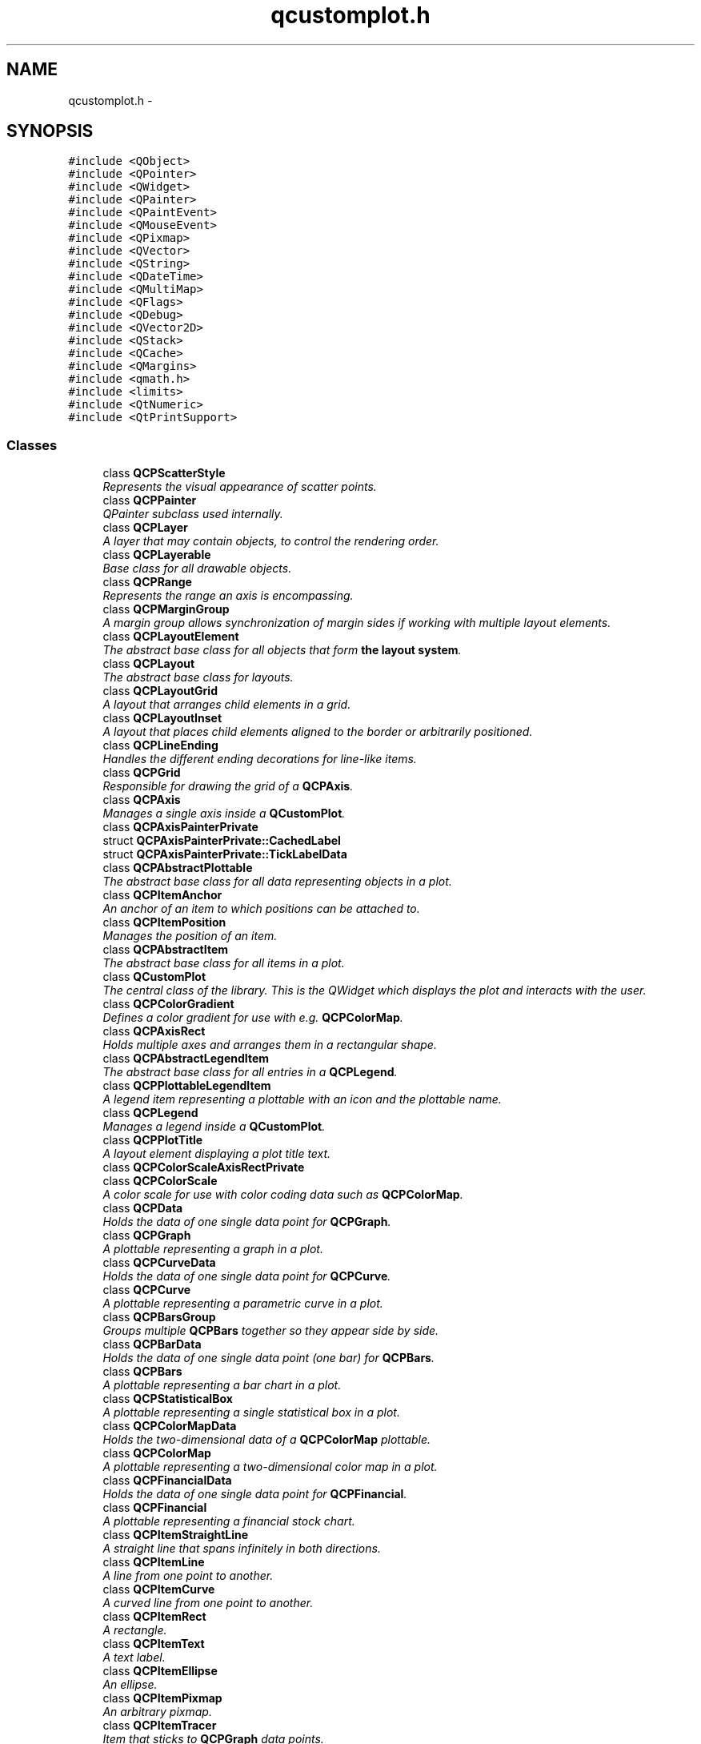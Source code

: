 .TH "qcustomplot.h" 3 "Thu Jun 18 2015" "Version v.2" "Voice analyze" \" -*- nroff -*-
.ad l
.nh
.SH NAME
qcustomplot.h \- 
.SH SYNOPSIS
.br
.PP
\fC#include <QObject>\fP
.br
\fC#include <QPointer>\fP
.br
\fC#include <QWidget>\fP
.br
\fC#include <QPainter>\fP
.br
\fC#include <QPaintEvent>\fP
.br
\fC#include <QMouseEvent>\fP
.br
\fC#include <QPixmap>\fP
.br
\fC#include <QVector>\fP
.br
\fC#include <QString>\fP
.br
\fC#include <QDateTime>\fP
.br
\fC#include <QMultiMap>\fP
.br
\fC#include <QFlags>\fP
.br
\fC#include <QDebug>\fP
.br
\fC#include <QVector2D>\fP
.br
\fC#include <QStack>\fP
.br
\fC#include <QCache>\fP
.br
\fC#include <QMargins>\fP
.br
\fC#include <qmath\&.h>\fP
.br
\fC#include <limits>\fP
.br
\fC#include <QtNumeric>\fP
.br
\fC#include <QtPrintSupport>\fP
.br

.SS "Classes"

.in +1c
.ti -1c
.RI "class \fBQCPScatterStyle\fP"
.br
.RI "\fIRepresents the visual appearance of scatter points\&. \fP"
.ti -1c
.RI "class \fBQCPPainter\fP"
.br
.RI "\fIQPainter subclass used internally\&. \fP"
.ti -1c
.RI "class \fBQCPLayer\fP"
.br
.RI "\fIA layer that may contain objects, to control the rendering order\&. \fP"
.ti -1c
.RI "class \fBQCPLayerable\fP"
.br
.RI "\fIBase class for all drawable objects\&. \fP"
.ti -1c
.RI "class \fBQCPRange\fP"
.br
.RI "\fIRepresents the range an axis is encompassing\&. \fP"
.ti -1c
.RI "class \fBQCPMarginGroup\fP"
.br
.RI "\fIA margin group allows synchronization of margin sides if working with multiple layout elements\&. \fP"
.ti -1c
.RI "class \fBQCPLayoutElement\fP"
.br
.RI "\fIThe abstract base class for all objects that form \fBthe layout system\fP\&. \fP"
.ti -1c
.RI "class \fBQCPLayout\fP"
.br
.RI "\fIThe abstract base class for layouts\&. \fP"
.ti -1c
.RI "class \fBQCPLayoutGrid\fP"
.br
.RI "\fIA layout that arranges child elements in a grid\&. \fP"
.ti -1c
.RI "class \fBQCPLayoutInset\fP"
.br
.RI "\fIA layout that places child elements aligned to the border or arbitrarily positioned\&. \fP"
.ti -1c
.RI "class \fBQCPLineEnding\fP"
.br
.RI "\fIHandles the different ending decorations for line-like items\&. \fP"
.ti -1c
.RI "class \fBQCPGrid\fP"
.br
.RI "\fIResponsible for drawing the grid of a \fBQCPAxis\fP\&. \fP"
.ti -1c
.RI "class \fBQCPAxis\fP"
.br
.RI "\fIManages a single axis inside a \fBQCustomPlot\fP\&. \fP"
.ti -1c
.RI "class \fBQCPAxisPainterPrivate\fP"
.br
.ti -1c
.RI "struct \fBQCPAxisPainterPrivate::CachedLabel\fP"
.br
.ti -1c
.RI "struct \fBQCPAxisPainterPrivate::TickLabelData\fP"
.br
.ti -1c
.RI "class \fBQCPAbstractPlottable\fP"
.br
.RI "\fIThe abstract base class for all data representing objects in a plot\&. \fP"
.ti -1c
.RI "class \fBQCPItemAnchor\fP"
.br
.RI "\fIAn anchor of an item to which positions can be attached to\&. \fP"
.ti -1c
.RI "class \fBQCPItemPosition\fP"
.br
.RI "\fIManages the position of an item\&. \fP"
.ti -1c
.RI "class \fBQCPAbstractItem\fP"
.br
.RI "\fIThe abstract base class for all items in a plot\&. \fP"
.ti -1c
.RI "class \fBQCustomPlot\fP"
.br
.RI "\fIThe central class of the library\&. This is the QWidget which displays the plot and interacts with the user\&. \fP"
.ti -1c
.RI "class \fBQCPColorGradient\fP"
.br
.RI "\fIDefines a color gradient for use with e\&.g\&. \fBQCPColorMap\fP\&. \fP"
.ti -1c
.RI "class \fBQCPAxisRect\fP"
.br
.RI "\fIHolds multiple axes and arranges them in a rectangular shape\&. \fP"
.ti -1c
.RI "class \fBQCPAbstractLegendItem\fP"
.br
.RI "\fIThe abstract base class for all entries in a \fBQCPLegend\fP\&. \fP"
.ti -1c
.RI "class \fBQCPPlottableLegendItem\fP"
.br
.RI "\fIA legend item representing a plottable with an icon and the plottable name\&. \fP"
.ti -1c
.RI "class \fBQCPLegend\fP"
.br
.RI "\fIManages a legend inside a \fBQCustomPlot\fP\&. \fP"
.ti -1c
.RI "class \fBQCPPlotTitle\fP"
.br
.RI "\fIA layout element displaying a plot title text\&. \fP"
.ti -1c
.RI "class \fBQCPColorScaleAxisRectPrivate\fP"
.br
.ti -1c
.RI "class \fBQCPColorScale\fP"
.br
.RI "\fIA color scale for use with color coding data such as \fBQCPColorMap\fP\&. \fP"
.ti -1c
.RI "class \fBQCPData\fP"
.br
.RI "\fIHolds the data of one single data point for \fBQCPGraph\fP\&. \fP"
.ti -1c
.RI "class \fBQCPGraph\fP"
.br
.RI "\fIA plottable representing a graph in a plot\&. \fP"
.ti -1c
.RI "class \fBQCPCurveData\fP"
.br
.RI "\fIHolds the data of one single data point for \fBQCPCurve\fP\&. \fP"
.ti -1c
.RI "class \fBQCPCurve\fP"
.br
.RI "\fIA plottable representing a parametric curve in a plot\&. \fP"
.ti -1c
.RI "class \fBQCPBarsGroup\fP"
.br
.RI "\fIGroups multiple \fBQCPBars\fP together so they appear side by side\&. \fP"
.ti -1c
.RI "class \fBQCPBarData\fP"
.br
.RI "\fIHolds the data of one single data point (one bar) for \fBQCPBars\fP\&. \fP"
.ti -1c
.RI "class \fBQCPBars\fP"
.br
.RI "\fIA plottable representing a bar chart in a plot\&. \fP"
.ti -1c
.RI "class \fBQCPStatisticalBox\fP"
.br
.RI "\fIA plottable representing a single statistical box in a plot\&. \fP"
.ti -1c
.RI "class \fBQCPColorMapData\fP"
.br
.RI "\fIHolds the two-dimensional data of a \fBQCPColorMap\fP plottable\&. \fP"
.ti -1c
.RI "class \fBQCPColorMap\fP"
.br
.RI "\fIA plottable representing a two-dimensional color map in a plot\&. \fP"
.ti -1c
.RI "class \fBQCPFinancialData\fP"
.br
.RI "\fIHolds the data of one single data point for \fBQCPFinancial\fP\&. \fP"
.ti -1c
.RI "class \fBQCPFinancial\fP"
.br
.RI "\fIA plottable representing a financial stock chart\&. \fP"
.ti -1c
.RI "class \fBQCPItemStraightLine\fP"
.br
.RI "\fIA straight line that spans infinitely in both directions\&. \fP"
.ti -1c
.RI "class \fBQCPItemLine\fP"
.br
.RI "\fIA line from one point to another\&. \fP"
.ti -1c
.RI "class \fBQCPItemCurve\fP"
.br
.RI "\fIA curved line from one point to another\&. \fP"
.ti -1c
.RI "class \fBQCPItemRect\fP"
.br
.RI "\fIA rectangle\&. \fP"
.ti -1c
.RI "class \fBQCPItemText\fP"
.br
.RI "\fIA text label\&. \fP"
.ti -1c
.RI "class \fBQCPItemEllipse\fP"
.br
.RI "\fIAn ellipse\&. \fP"
.ti -1c
.RI "class \fBQCPItemPixmap\fP"
.br
.RI "\fIAn arbitrary pixmap\&. \fP"
.ti -1c
.RI "class \fBQCPItemTracer\fP"
.br
.RI "\fIItem that sticks to \fBQCPGraph\fP data points\&. \fP"
.ti -1c
.RI "class \fBQCPItemBracket\fP"
.br
.RI "\fIA bracket for referencing/highlighting certain parts in the plot\&. \fP"
.in -1c
.SS "Namespaces"

.in +1c
.ti -1c
.RI " \fBQCP\fP"
.br
.in -1c
.SS "Typedefs"

.in +1c
.ti -1c
.RI "typedef QMap< double, \fBQCPData\fP > \fBQCPDataMap\fP"
.br
.ti -1c
.RI "typedef QMapIterator< double, \fBQCPData\fP > \fBQCPDataMapIterator\fP"
.br
.ti -1c
.RI "typedef QMutableMapIterator< double, \fBQCPData\fP > \fBQCPDataMutableMapIterator\fP"
.br
.ti -1c
.RI "typedef QMap< double, \fBQCPCurveData\fP > \fBQCPCurveDataMap\fP"
.br
.ti -1c
.RI "typedef QMapIterator< double, \fBQCPCurveData\fP > \fBQCPCurveDataMapIterator\fP"
.br
.ti -1c
.RI "typedef QMutableMapIterator< double, \fBQCPCurveData\fP > \fBQCPCurveDataMutableMapIterator\fP"
.br
.ti -1c
.RI "typedef QMap< double, \fBQCPBarData\fP > \fBQCPBarDataMap\fP"
.br
.ti -1c
.RI "typedef QMapIterator< double, \fBQCPBarData\fP > \fBQCPBarDataMapIterator\fP"
.br
.ti -1c
.RI "typedef QMutableMapIterator< double, \fBQCPBarData\fP > \fBQCPBarDataMutableMapIterator\fP"
.br
.ti -1c
.RI "typedef QMap< double, \fBQCPFinancialData\fP > \fBQCPFinancialDataMap\fP"
.br
.ti -1c
.RI "typedef QMapIterator< double, \fBQCPFinancialData\fP > \fBQCPFinancialDataMapIterator\fP"
.br
.ti -1c
.RI "typedef QMutableMapIterator< double, \fBQCPFinancialData\fP > \fBQCPFinancialDataMutableMapIterator\fP"
.br
.in -1c
.SS "Enumerations"

.in +1c
.ti -1c
.RI "enum \fBQCP::MarginSide\fP { \fBQCP::msLeft\fP = 0x01, \fBQCP::msRight\fP = 0x02, \fBQCP::msTop\fP = 0x04, \fBQCP::msBottom\fP = 0x08, \fBQCP::msAll\fP = 0xFF, \fBQCP::msNone\fP = 0x00 }"
.br
.ti -1c
.RI "enum \fBQCP::AntialiasedElement\fP { \fBQCP::aeAxes\fP = 0x0001, \fBQCP::aeGrid\fP = 0x0002, \fBQCP::aeSubGrid\fP = 0x0004, \fBQCP::aeLegend\fP = 0x0008, \fBQCP::aeLegendItems\fP = 0x0010, \fBQCP::aePlottables\fP = 0x0020, \fBQCP::aeItems\fP = 0x0040, \fBQCP::aeScatters\fP = 0x0080, \fBQCP::aeErrorBars\fP = 0x0100, \fBQCP::aeFills\fP = 0x0200, \fBQCP::aeZeroLine\fP = 0x0400, \fBQCP::aeAll\fP = 0xFFFF, \fBQCP::aeNone\fP = 0x0000 }"
.br
.ti -1c
.RI "enum \fBQCP::PlottingHint\fP { \fBQCP::phNone\fP = 0x000, \fBQCP::phFastPolylines\fP = 0x001, \fBQCP::phForceRepaint\fP = 0x002, \fBQCP::phCacheLabels\fP = 0x004 }"
.br
.ti -1c
.RI "enum \fBQCP::Interaction\fP { \fBQCP::iRangeDrag\fP = 0x001, \fBQCP::iRangeZoom\fP = 0x002, \fBQCP::iMultiSelect\fP = 0x004, \fBQCP::iSelectPlottables\fP = 0x008, \fBQCP::iSelectAxes\fP = 0x010, \fBQCP::iSelectLegend\fP = 0x020, \fBQCP::iSelectItems\fP = 0x040, \fBQCP::iSelectOther\fP = 0x080 }"
.br
.in -1c
.SS "Functions"

.in +1c
.ti -1c
.RI "bool \fBQCP::isInvalidData\fP (double value)"
.br
.ti -1c
.RI "bool \fBQCP::isInvalidData\fP (double value1, double value2)"
.br
.ti -1c
.RI "void \fBQCP::setMarginValue\fP (QMargins &margins, \fBQCP::MarginSide\fP side, int value)"
.br
.ti -1c
.RI "int \fBQCP::getMarginValue\fP (const QMargins &margins, \fBQCP::MarginSide\fP side)"
.br
.ti -1c
.RI "\fBQ_DECLARE_TYPEINFO\fP (\fBQCPScatterStyle\fP, Q_MOVABLE_TYPE)"
.br
.ti -1c
.RI "\fBQ_DECLARE_TYPEINFO\fP (\fBQCPRange\fP, Q_MOVABLE_TYPE)"
.br
.ti -1c
.RI "const \fBQCPRange\fP \fBoperator+\fP (const \fBQCPRange\fP &range, double value)"
.br
.ti -1c
.RI "const \fBQCPRange\fP \fBoperator+\fP (double value, const \fBQCPRange\fP &range)"
.br
.ti -1c
.RI "const \fBQCPRange\fP \fBoperator-\fP (const \fBQCPRange\fP &range, double value)"
.br
.ti -1c
.RI "const \fBQCPRange\fP \fBoperator*\fP (const \fBQCPRange\fP &range, double value)"
.br
.ti -1c
.RI "const \fBQCPRange\fP \fBoperator*\fP (double value, const \fBQCPRange\fP &range)"
.br
.ti -1c
.RI "const \fBQCPRange\fP \fBoperator/\fP (const \fBQCPRange\fP &range, double value)"
.br
.ti -1c
.RI "\fBQ_DECLARE_TYPEINFO\fP (\fBQCPLineEnding\fP, Q_MOVABLE_TYPE)"
.br
.ti -1c
.RI "\fBQ_DECLARE_TYPEINFO\fP (\fBQCPData\fP, Q_MOVABLE_TYPE)"
.br
.ti -1c
.RI "\fBQ_DECLARE_TYPEINFO\fP (\fBQCPCurveData\fP, Q_MOVABLE_TYPE)"
.br
.ti -1c
.RI "\fBQ_DECLARE_TYPEINFO\fP (\fBQCPBarData\fP, Q_MOVABLE_TYPE)"
.br
.ti -1c
.RI "\fBQ_DECLARE_TYPEINFO\fP (\fBQCPFinancialData\fP, Q_MOVABLE_TYPE)"
.br
.in -1c
.SH "Typedef Documentation"
.PP 
.SS "\fBQCPBarDataMap\fP"
Container for storing \fBQCPBarData\fP items in a sorted fashion\&. The key of the map is the key member of the \fBQCPBarData\fP instance\&.
.PP
This is the container in which \fBQCPBars\fP holds its data\&. 
.PP
\fBSee also:\fP
.RS 4
\fBQCPBarData\fP, \fBQCPBars::setData\fP 
.RE
.PP

.SS "\fBQCPCurveDataMap\fP"
Container for storing \fBQCPCurveData\fP items in a sorted fashion\&. The key of the map is the t member of the \fBQCPCurveData\fP instance\&.
.PP
This is the container in which \fBQCPCurve\fP holds its data\&. 
.PP
\fBSee also:\fP
.RS 4
\fBQCPCurveData\fP, \fBQCPCurve::setData\fP 
.RE
.PP

.SS "\fBQCPDataMap\fP"
Container for storing \fBQCPData\fP items in a sorted fashion\&. The key of the map is the key member of the \fBQCPData\fP instance\&.
.PP
This is the container in which \fBQCPGraph\fP holds its data\&. 
.PP
\fBSee also:\fP
.RS 4
\fBQCPData\fP, \fBQCPGraph::setData\fP 
.RE
.PP

.SS "\fBQCPFinancialDataMap\fP"
Container for storing \fBQCPFinancialData\fP items in a sorted fashion\&. The key of the map is the key member of the \fBQCPFinancialData\fP instance\&.
.PP
This is the container in which \fBQCPFinancial\fP holds its data\&. 
.PP
\fBSee also:\fP
.RS 4
\fBQCPFinancial\fP, \fBQCPFinancial::setData\fP 
.RE
.PP

.SH "Function Documentation"
.PP 
.SS "const \fBQCPRange\fP operator* (const \fBQCPRange\fP & range, double value)\fC [inline]\fP"
Multiplies both boundaries of the range by \fIvalue\fP\&. 
.SS "const \fBQCPRange\fP operator* (double value, const \fBQCPRange\fP & range)\fC [inline]\fP"
Multiplies both boundaries of the range by \fIvalue\fP\&. 
.SS "const \fBQCPRange\fP operator+ (const \fBQCPRange\fP & range, double value)\fC [inline]\fP"
Adds \fIvalue\fP to both boundaries of the range\&. 
.SS "const \fBQCPRange\fP operator+ (double value, const \fBQCPRange\fP & range)\fC [inline]\fP"
Adds \fIvalue\fP to both boundaries of the range\&. 
.SS "const \fBQCPRange\fP operator- (const \fBQCPRange\fP & range, double value)\fC [inline]\fP"
Subtracts \fIvalue\fP from both boundaries of the range\&. 
.SS "const \fBQCPRange\fP operator/ (const \fBQCPRange\fP & range, double value)\fC [inline]\fP"
Divides both boundaries of the range by \fIvalue\fP\&. 
.SH "Author"
.PP 
Generated automatically by Doxygen for Voice analyze from the source code\&.
